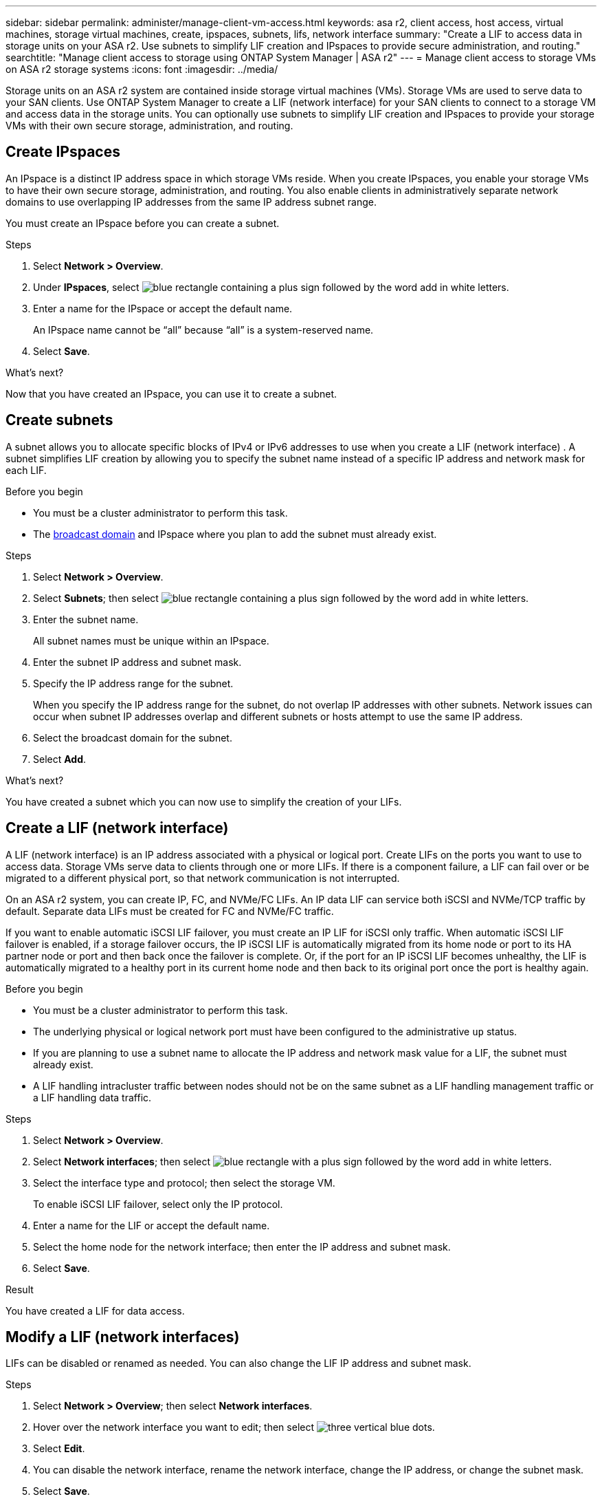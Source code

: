 ---
sidebar: sidebar
permalink: administer/manage-client-vm-access.html
keywords: asa r2, client access, host access, virtual machines, storage virtual machines, create, ipspaces, subnets, lifs, network interface
summary: "Create a LIF to access data in storage units on your ASA r2. Use subnets to simplify LIF creation and IPspaces to provide secure administration, and routing."
searchtitle: "Manage client access to storage using ONTAP System Manager | ASA r2"
---
= Manage client access to storage VMs on ASA r2 storage systems
:icons: font
:imagesdir: ../media/

[.lead]
Storage units on an ASA r2 system are contained inside storage virtual machines (VMs).  Storage VMs are used to serve data to your SAN clients. Use ONTAP System Manager to create a LIF (network interface) for your SAN clients to connect to a storage VM and access data in the storage units. You can optionally use subnets to simplify LIF creation and IPspaces to provide your storage VMs with their own secure storage, administration, and routing.

== Create IPspaces

An IPspace is a distinct IP address space in which storage VMs reside.  When you create IPspaces, you enable your storage VMs to have their own secure storage, administration, and routing. You also enable clients in administratively separate network domains to use overlapping IP addresses from the same IP address subnet range. 

You must create an IPspace before you can create a subnet.

.Steps

. Select *Network > Overview*.

. Under *IPspaces*, select image:icon_add_blue_bg.png[blue rectangle containing a plus sign followed by the word add in white letters].

. Enter a name for the IPspace or accept the default name.
+
An IPspace name cannot be “all” because “all” is a system-reserved name.

. Select *Save*.

.What's next?

Now that you have created an IPspace, you can use it to create a subnet.

== Create subnets

A subnet allows you to allocate specific blocks of IPv4 or IPv6 addresses to use when you create a LIF (network interface) . A subnet simplifies LIF creation by allowing you to specify the subnet name instead of a specific IP address and network mask for each LIF.

.Before you begin
* You must be a cluster administrator to perform this task.
* The link:../administer/manage-cluster-networking.html#add-a-broadcast-domain[broadcast domain] and IPspace where you plan to add the subnet must already exist.

.Steps

. Select *Network > Overview*.

. Select *Subnets*; then select image:icon_add_blue_bg.png[blue rectangle containing a plus sign followed by the word add in white letters].

. Enter the subnet name.
+
All subnet names must be unique within an IPspace.

. Enter the subnet IP address and subnet mask.

. Specify the IP address range for the subnet.
+
When you specify the IP address range for the subnet, do not overlap IP addresses with other subnets.  Network issues can occur when subnet IP addresses overlap and different subnets or hosts attempt to use the same IP address.

. Select the broadcast domain for the subnet.

. Select *Add*.

.What's next?

You have created a subnet which you can now use to simplify the creation of your LIFs.

== Create a LIF (network interface)

A LIF (network interface) is an IP address associated with a physical or logical port.  Create LIFs on the ports you want to use to access data. Storage VMs serve data to clients through one or more LIFs. If there is a component failure, a LIF can fail over or be migrated to a different physical port, so that network communication is not interrupted.

On an ASA r2 system, you can create IP, FC, and NVMe/FC LIFs.  An IP data LIF can service both iSCSI and NVMe/TCP traffic by default.  Separate data LIFs must be created for FC and NVMe/FC traffic.

If you want to enable automatic iSCSI LIF failover, you must create an IP LIF for iSCSI only traffic.  When automatic iSCSI LIF failover is enabled, if a storage failover occurs, the IP iSCSI LIF is automatically migrated from its home node or port to its HA partner node or port and then back once the failover is complete. Or, if the port for an IP iSCSI LIF becomes unhealthy, the LIF is automatically migrated to a healthy port in its current home node and then back to its original port once the port is healthy again.

.Before you begin

* You must be a cluster administrator to perform this task.
* The underlying physical or logical network port must have been configured to the administrative `up` status.
* If you are planning to use a subnet name to allocate the IP address and network mask value for a LIF, the subnet must already exist.
* A LIF handling intracluster traffic between nodes should not be on the same subnet as a LIF handling management traffic or a LIF handling data traffic.

.Steps

. Select *Network > Overview*.

. Select *Network interfaces*; then select image:icon_add_blue_bg.png[blue rectangle with a plus sign followed by the word add in white letters].

. Select the interface type and protocol; then select the storage VM.
+
To enable iSCSI LIF failover, select only the IP protocol.

. Enter a name for the LIF or accept the default name.

. Select the home node for the network interface; then enter the IP address and subnet mask.

. Select *Save*.

.Result

You have created a LIF for data access.

== Modify a LIF (network interfaces)

LIFs can be disabled or renamed as needed.  You can also change the LIF IP address and subnet mask.

.Steps

. Select *Network > Overview*; then select *Network interfaces*.

. Hover over the network interface you want to edit; then select image:icon_kabob.gif[three vertical blue dots].

. Select *Edit*.

. You can disable the network interface, rename the network interface, change the IP address, or change the subnet mask.

. Select *Save*.

.Result

Your LIF has been modified.

// 2025 Apr 22, ONTAPDOC 2970
// 2024 Sept 24, ONTAPDOC 1930